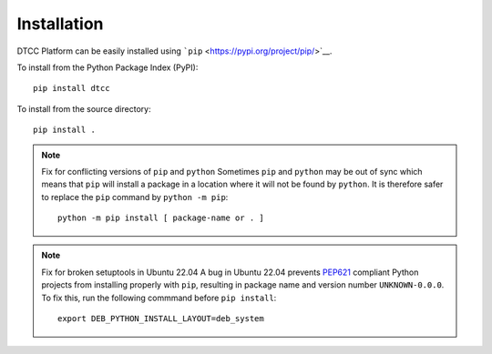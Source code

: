 Installation
============

DTCC Platform can be easily installed using
```pip`` <https://pypi.org/project/pip/>`__.

To install from the Python Package Index (PyPI)::

   pip install dtcc

To install from the source directory::

   pip install .

.. note:: Fix for conflicting versions of ``pip`` and ``python``
   Sometimes ``pip`` and ``python`` may be out of sync which means
   that ``pip`` will install a package in a location where it will not
   be found by ``python``. It is therefore safer to replace the
   ``pip`` command by ``python -m pip``::

       python -m pip install [ package-name or . ]

.. note:: Fix for broken setuptools in Ubuntu 22.04
   A bug in Ubuntu 22.04 prevents
   `PEP621 <https://peps.python.org/pep-0621/>`__ compliant Python
   projects from installing properly with ``pip``, resulting in package
   name and version number ``UNKNOWN-0.0.0``. To fix this, run the
   following commmand before ``pip install``::

      export DEB_PYTHON_INSTALL_LAYOUT=deb_system
